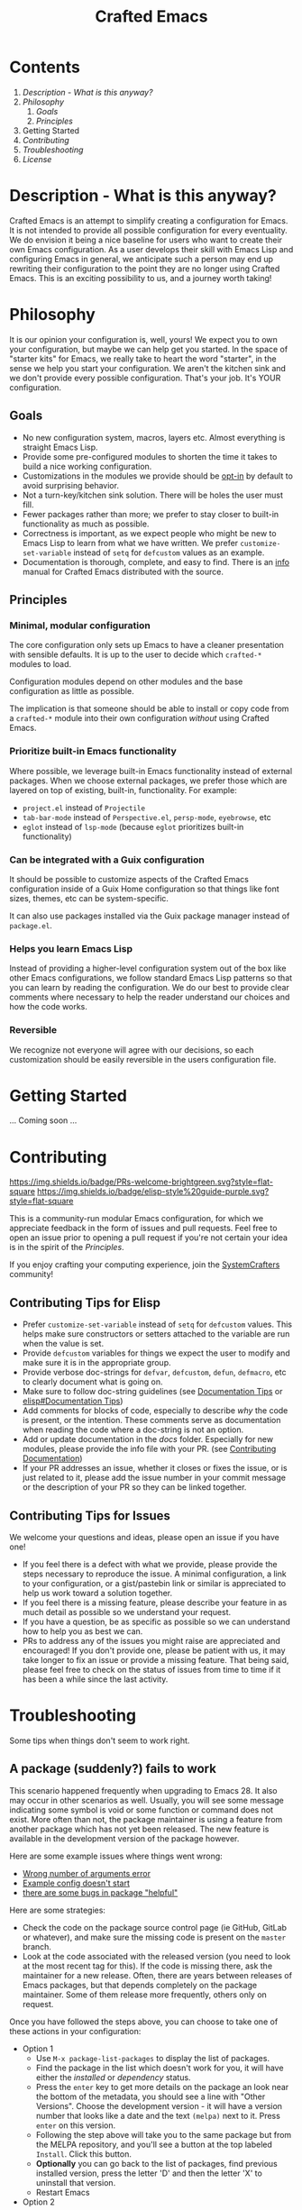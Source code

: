#+title: Crafted Emacs

* Contents

1. [[Description - What is this anyway?]]
2. [[Philosophy]]
   1. [[Goals]]
   2. [[Principles]]
3. Getting Started
4. [[Contributing]]
5. [[Troubleshooting]]
6. [[License]]


* Description - What is this anyway?

Crafted Emacs is an attempt to simplify creating a configuration for
Emacs.  It is not intended to provide all possible configuration for
every eventuality.  We do envision it being a nice baseline for users
who want to create their own Emacs configuration.  As a user develops
their skill with Emacs Lisp and configuring Emacs in general, we
anticipate such a person may end up rewriting their configuration to
the point they are no longer using Crafted Emacs.  This is an exciting
possibility to us, and a journey worth taking!

* Philosophy

It is our opinion your configuration is, well, yours!  We expect you
to own your configuration, but maybe we can help get you started.  In
the space of "starter kits" for Emacs, we really take to heart the
word "starter", in the sense we help you start your configuration.  We
aren't the kitchen sink and we don't provide every possible
configuration.  That's your job.  It's YOUR configuration.

** Goals

   + No new configuration system, macros, layers etc.  Almost
     everything is straight Emacs Lisp.
   + Provide some pre-configured modules to shorten the time it takes to build a
     nice working configuration.
   + Customizations in the modules we provide should be _opt-in_ by
     default to avoid surprising behavior.
   + Not a turn-key/kitchen sink solution. There will be holes the
     user must fill.
   + Fewer packages rather than more; we prefer to stay closer to built-in
     functionality as much as possible.
   + Correctness is important, as we expect people who might be new to
     Emacs Lisp to learn from what we have written.  We prefer
     =customize-set-variable= instead of =setq= for =defcustom= values as an
     example.
   + Documentation is thorough, complete, and easy to find.  There is an [[info:crafted-emacs][info]]
     manual for Crafted Emacs distributed with the source.

** Principles
*** Minimal, modular configuration

The core configuration only sets up Emacs to have a cleaner
presentation with sensible defaults. It is up to the user to decide
which =crafted-*= modules to load.

Configuration modules depend on other modules and the base configuration
as little as possible.

The implication is that someone should be able to install or copy code
from a =crafted-*= module into their own configuration /without/ using
Crafted Emacs.

*** Prioritize built-in Emacs functionality

Where possible, we leverage built-in Emacs functionality instead of
external packages.  When we choose external packages, we prefer those
which are layered on top of existing, built-in, functionality.  For
example:

- =project.el= instead of =Projectile=
- =tab-bar-mode= instead of =Perspective.el=, =persp-mode=, =eyebrowse=, etc
- =eglot= instead of =lsp-mode= (because =eglot= prioritizes built-in
  functionality)

*** Can be integrated with a Guix configuration

It should be possible to customize aspects of the Crafted Emacs
configuration inside of a Guix Home configuration so that things like
font sizes, themes, etc can be system-specific.

It can also use packages installed via the Guix package manager
instead of =package.el=.

*** Helps you learn Emacs Lisp

Instead of providing a higher-level configuration system out of the
box like other Emacs configurations, we follow standard Emacs Lisp
patterns so that you can learn by reading the configuration.  We do
our best to provide clear comments where necessary to help the reader
understand our choices and how the code works.

*** Reversible

We recognize not everyone will agree with our decisions, so each
customization should be easily reversible in the users configuration
file.

* Getting Started
... Coming soon ...
* Contributing
[[http://makeapullrequest.com][https://img.shields.io/badge/PRs-welcome-brightgreen.svg?style=flat-square]]
[[https://github.com/bbatsov/emacs-lisp-style-guide][https://img.shields.io/badge/elisp-style%20guide-purple.svg?style=flat-square]]

This is a community-run modular Emacs configuration, for which we appreciate
feedback in the form of issues and pull requests. Feel free to open an issue
prior to opening a pull request if you're not certain your idea is in the spirit
of the [[Principles]].

If you enjoy crafting your computing experience, join the [[https://systemcrafters.net/][SystemCrafters]]
community!

** Contributing Tips for Elisp

   + Prefer =customize-set-variable= instead of =setq= for =defcustom=
     values. This helps make sure constructors or setters attached to
     the variable are run when the value is set.
   + Provide =defcustom= variables for things we expect the user to
     modify and make sure it is in the appropriate group.
   + Provide verbose doc-strings for =defvar=, =defcustom=, =defun=,
     =defmacro=, etc to clearly document what is going on.
   + Make sure to follow doc-string guidelines (see [[https://www.gnu.org/software/emacs/manual/html_node/elisp/Documentation-Tips.html][Documentation Tips]]
     or [[info:elisp#Documentation Tips][elisp#Documentation Tips]])
   + Add comments for blocks of code, especially to describe /why/ the
     code is present, or the intention. These comments serve as
     documentation when reading the code where a doc-string is not an
     option.
   + Add or update documentation in the /docs/ folder. Especially for
     new modules, please provide the info file with your PR. (see
     [[file:docs/CONTRIBUTING.org][Contributing Documentation]])
   + If your PR addresses an issue, whether it closes or fixes the
     issue, or is just related to it, please add the issue number in
     your commit message or the description of your PR so they can be
     linked together.

** Contributing Tips for Issues

   We welcome your questions and ideas, please open an issue if you
   have one!

   + If you feel there is a defect with what we provide, please
     provide the steps necessary to reproduce the issue. A minimal
     configuration, a link to your configuration, or a gist/pastebin
     link or similar is appreciated to help us work toward a solution
     together.
   + If you feel there is a missing feature, please describe your
     feature in as much detail as possible so we understand your
     request.
   + If you have a question, be as specific as possible so we can
     understand how to help you as best we can.
   + PRs to address any of the issues you might raise are appreciated
     and encouraged! If you don't provide one, please be patient with
     us, it may take longer to fix an issue or provide a missing
     feature. That being said, please feel free to check on the status
     of issues from time to time if it has been a while since the last
     activity.

* Troubleshooting

  Some tips when things don't seem to work right.

** A package (suddenly?) fails to work

   This scenario happened frequently when upgrading to Emacs 28. It
   also may occur in other scenarios as well. Usually, you will see
   some message indicating some symbol is void or some function or
   command does not exist. More often than not, the package maintainer
   is using a feature from another package which has not yet been
   released. The new feature is available in the development version
   of the package however.

   Here are some example issues where things went wrong:
   - [[https://github.com/SystemCrafters/crafted-emacs/issues/126][Wrong number of arguments error]]
   - [[https://github.com/SystemCrafters/crafted-emacs/issues/132][Example config doesn't start]]
   - [[https://github.com/SystemCrafters/crafted-emacs/issues/140][there are some bugs in package "helpful"]]

   Here are some strategies:

   - Check the code on the package source control page (ie GitHub,
     GitLab or whatever), and make sure the missing code is present on
     the =master= branch.
   - Look at the code associated with the released version (you need
     to look at the most recent tag for this). If the code is missing
     there, ask the maintainer for a new release. Often, there are
     years between releases of Emacs packages, but that depends
     completely on the package maintainer. Some of them release more
     frequently, others only on request.

   Once you have followed the steps above, you can choose to take one
   of these actions in your configuration:

   - Option 1
     + Use =M-x package-list-packages= to display the list of packages.
     + Find the package in the list which doesn't work for you, it
       will have either the /installed/ or /dependency/ status.
     + Press the =enter= key to get more details on the package an look
       near the bottom of the metadata, you should see a line with
       "Other Versions". Choose the development version - it will have
       a version number that looks like a date and the text =(melpa)=
       next to it. Press =enter= on this version.
     + Following the step above will take you to the same package but
       from the MELPA repository, and you'll see a button at the top
       labeled =Install=. Click this button.
     + *Optionally* you can go back to the list of packages, find
       previous installed version, press the letter 'D' and then the
       letter 'X' to uninstall that version.
     + Restart Emacs
   - Option 2
     + Edit your =early-init.el= file, if you are using one.  If you
       aren't using one, add the code mentioned next *before* any calls
       to ~package-initialize~ or ~package-install-selected-packages~.
     + Add a line similar to this to pin the offending package to
       MELPA (make sure to replace /package-name/ with the name of the
       actual package):

       #+begin_src emacs-lisp
         (add-to-list 'package-pinned-packages (cons 'package-name "melpa"))
       #+end_src

     + Use =M-x package-list-packages= to display the list of packages.
     + Find the package in the list, press the letter 'D' and the
       letter 'X' to uninstall that package.
     + Restart Emacs, the package should be installed from MELPA thus
       using the development version of the package instead of the
       released version.

   Regardless, always feel free to open an issue here and we can help
   you out. Please be as complete as possible in your description of
   the problem. Include any stack traces Emacs provides (ie start
   Emacs with: =emacs --debug-init=), mention the version number of the
   package you are installing, and anything you might have tried but
   which didn't work for you.

* License

This code is licensed under the MIT License. Why? So you can copy the
code from this configuration!

-----
# Local Variables:
# fill-column: 80
# eval: (auto-fill-mode 1)
# End:
